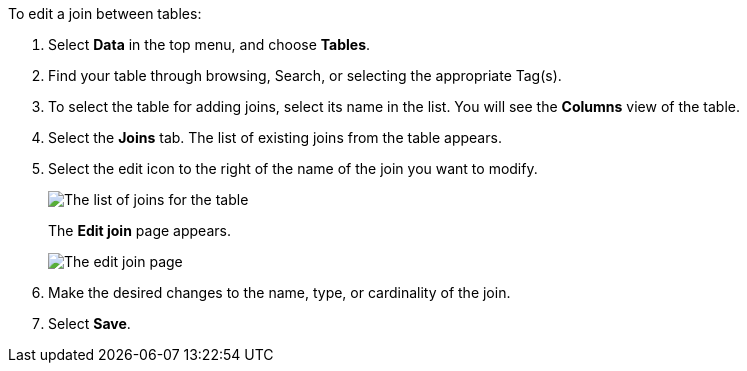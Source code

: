 To edit a join between tables:

. Select *Data* in the top menu, and choose *Tables*.
. Find your table through browsing, Search, or selecting the appropriate Tag(s).
. To select the table for adding joins, select its name in the list.
You will see the *Columns* view of the table.
. Select the *Joins* tab.
The list of existing joins from the table appears.
. Select the edit icon to the right of the name of the join you want to modify.
+
image::table-edit-join.png[The list of joins for the table, with the edit icon highlighted]
The *Edit join* page appears.
+
image::edit-join-page.png[The edit join page]
. Make the desired changes to the name, type, or cardinality of the join.
. Select *Save*.
